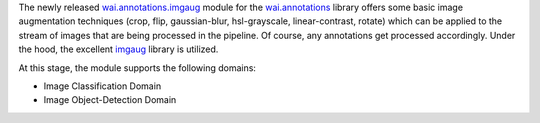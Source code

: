 .. title: wai.annotations.imgaug release
.. slug: 2022-02-23-waiannotations-imgaug-release
.. date: 2022-02-23 16:40:00 UTC+13:00
.. tags: release
.. category: data
.. link: 
.. description: 
.. type: text

The newly released `wai.annotations.imgaug <https://github.com/waikato-ufdl/wai-annotations-imgaug>`__ module for the
`wai.annotations <https://github.com/waikato-ufdl/wai-annotations>`__ library offers some basic image augmentation
techniques (crop, flip, gaussian-blur, hsl-grayscale, linear-contrast, rotate) which can be applied to the stream
of images that are being processed in the pipeline. Of course, any annotations get processed accordingly.
Under the hood, the excellent `imgaug <https://github.com/aleju/imgaug>`__ library is utilized.

At this stage, the module supports the following domains:

* Image Classification Domain
* Image Object-Detection Domain
